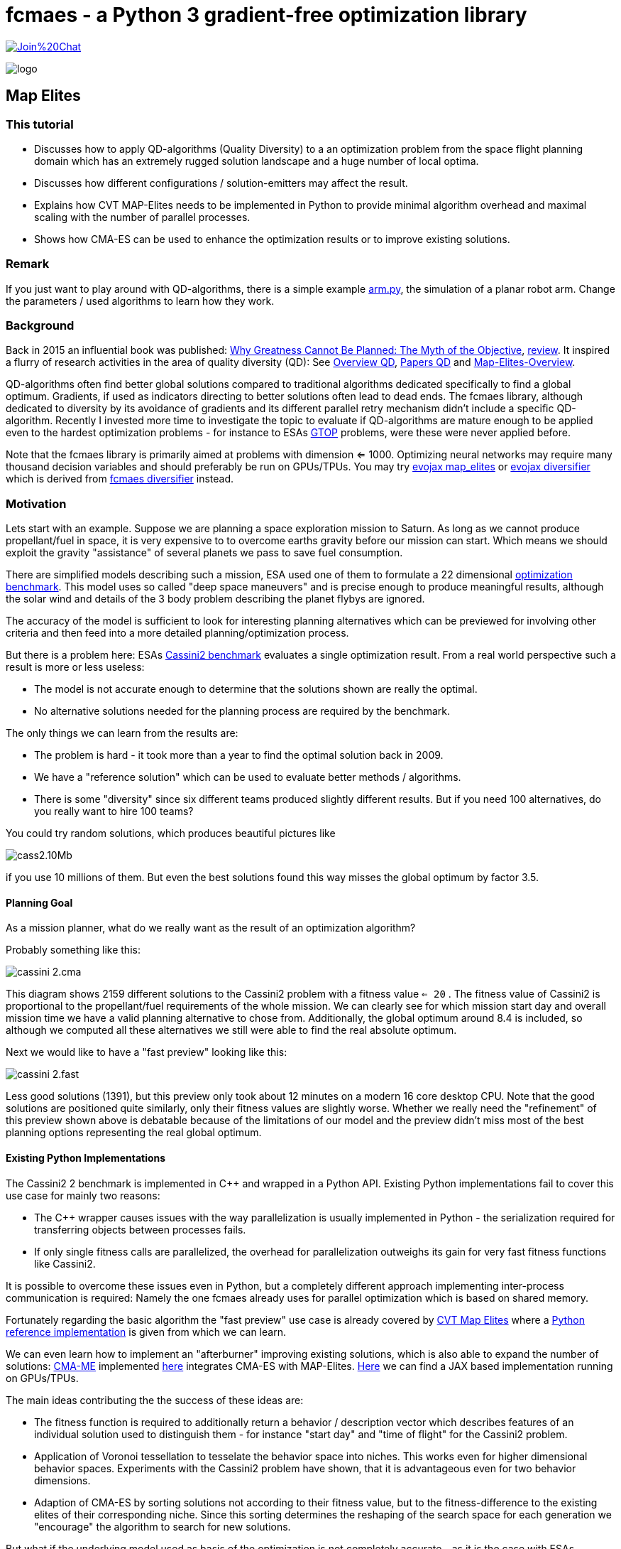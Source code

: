 :encoding: utf-8
:imagesdir: img
:cpp: C++

= fcmaes - a Python 3 gradient-free optimization library

https://gitter.im/fast-cma-es/community[image:https://badges.gitter.im/Join%20Chat.svg[]]

image::logo.gif[]

== Map Elites

=== This tutorial

- Discusses how to apply QD-algorithms (Quality Diversity) to a an optimization problem
from the space flight planning domain which has an extremely rugged solution landscape and 
a huge number of local optima. 
- Discusses how different configurations / solution-emitters may affect the result. 
- Explains how CVT MAP-Elites needs to be implemented in Python to provide minimal algorithm overhead and
maximal scaling with the number of parallel processes. 
- Shows how CMA-ES can be used to enhance the optimization results or to improve existing solutions. 

=== Remark

If you just want to play around with QD-algorithms, there is a simple example
https://github.com/dietmarwo/fast-cma-es/blob/master/examples/arm.py[arm.py], the simulation of a planar robot arm. Change the parameters / used algorithms to learn how they work.

=== Background

Back in 2015 an influential book was published: https://dl.acm.org/doi/book/10.5555/2792412[Why Greatness Cannot Be Planned: The Myth of the Objective], https://engineeringideas.substack.com/p/review-of-why-greatness-cannot-be[review]. It inspired a flurry of research activities in the area of quality diversity (QD): See https://www.frontiersin.org/articles/10.3389/frobt.2016.00040/full[Overview QD], 
https://github.com/DanieleGravina/divergence-and-quality-diversity[Papers QD] and https://rl-vs.github.io/rlvs2021/class-material/evolutionary/light-virtual_school_qd.pdf[Map-Elites-Overview]. 

QD-algorithms often find better global solutions compared to traditional algorithms dedicated specifically to find a global optimum. Gradients, if used as indicators directing to better solutions often lead to dead ends. 
The fcmaes library, although dedicated to diversity by its avoidance of gradients and its
different parallel retry mechanism didn't include a specific QD-algorithm. Recently I invested more time to investigate the topic to evaluate if QD-algorithms are mature enough to be applied 
even to the hardest optimization problems - for instance
to ESAs https://www.esa.int/gsp/ACT/projects/gtop/[GTOP] problems, were these were never applied before. 

Note that the fcmaes library is primarily aimed at problems with dimension <= 1000. Optimizing neural networks may require many thousand decision variables
and should preferably be run on GPUs/TPUs. You may try https://github.com/google/evojax/blob/main/evojax/algo/map_elites.py[evojax map_elites] or
https://github.com/dietmarwo/evojax/blob/ADD_DIVERSIFY_SOLVER/evojax/algo/diversifier.py[evojax diversifier] which is derived from https://github.com/dietmarwo/fast-cma-es/blob/master/fcmaes/diversifier.py[fcmaes diversifier] instead.

=== Motivation

Lets start with an example. Suppose we are planning a space exploration mission to Saturn.
As long as we cannot produce propellant/fuel in space, it is very expensive to
to overcome earths gravity before our mission can start. Which means we should 
exploit the gravity "assistance" of several planets we pass to save fuel consumption. 

There are simplified models describing such a mission, ESA used one of them to formulate 
a 22 dimensional https://www.esa.int/gsp/ACT/projects/gtop/cassini2/[optimization benchmark].
This model uses so called "deep space maneuvers" and is precise enough to produce meaningful
results, although the solar wind and details of the 3 body problem describing the planet flybys
are ignored. 

The accuracy of the model is sufficient to look for interesting planning alternatives which 
can be previewed for involving other criteria and then feed into a more detailed planning/optimization
process.

But there is a problem here: ESAs https://www.esa.int/gsp/ACT/projects/gtop/cassini2/[Cassini2 benchmark]
evaluates a single optimization result. From a real world perspective such a result is
more or less useless:

- The model is not accurate enough to determine that the solutions shown are really the optimal. 
- No alternative solutions needed for the planning process are required by the benchmark. 

The only things we can learn from the results are:

- The problem is hard - it took more than a year to find the optimal solution back in 2009. 
- We have a "reference solution" which can be used to evaluate better methods / algorithms.
- There is some "diversity" since six different teams produced slightly different results. But if you need
100 alternatives, do you really want to hire 100 teams?

You could try random solutions, which produces beautiful pictures like

image::cass2.10Mb.png[]  

if you use 10 millions of them. But even the best solutions found this way misses the global optimum
by factor 3.5. 

==== Planning Goal

As a mission planner, what do we really want as the result of an optimization algorithm?

Probably something like this:

image::cassini_2.cma.png[]

This diagram shows 2159 different solutions to the Cassini2 problem with a fitness value `<= 20` . 
The fitness value of Cassini2 is proportional to the propellant/fuel requirements of the whole mission. 
We can clearly see for which mission start day and overall mission time we have a valid planning alternative
to chose from. Additionally, the global optimum around 8.4 is included, so although we computed all these
alternatives we still were able to find the real absolute optimum. 

Next we would like to have a "fast preview" looking like this:

image::cassini_2.fast.png[]

Less good solutions (1391), but this preview only took about 12 minutes on a modern 16 core desktop CPU. Note that the good solutions are positioned quite similarly, only their fitness values are slightly worse. 
Whether we really need the "refinement" of this preview shown above is debatable because
of the limitations of our model and the preview didn't miss most of the best planning options representing
the real global optimum. 

==== Existing Python Implementations

The Cassini2 2 benchmark is implemented in {cpp} and wrapped in a Python API. Existing Python implementations fail
to cover this use case for mainly two reasons:

 - The {cpp} wrapper causes issues with the way parallelization is usually implemented in Python - the serialization
 required for transferring objects between processes fails.

- If only single fitness calls are parallelized, the overhead for parallelization outweighs its gain
for very fast fitness functions like Cassini2. 

It is possible to overcome these issues even in Python, but a completely different approach implementing
inter-process communication is required: Namely the one fcmaes already uses for parallel optimization
which is based on shared memory. 

Fortunately regarding the basic algorithm the "fast preview" use case is already covered by
https://arxiv.org/abs/1610.05729[CVT Map Elites] 
where a https://github.com/resibots/pymap_elites[Python reference implementation] is given from which we can learn. 

We can even learn how to implement an "afterburner" improving existing solutions, which is also able 
to expand the number of solutions: https://arxiv.org/pdf/1912.02400.pdf[CMA-ME] implemented 
https://github.com/icaros-usc/dqd/blob/main/ribs/emitters/_improvement_emitter.py[here] integrates CMA-ES with MAP-Elites. https://github.com/adaptive-intelligent-robotics/QDax[Here] we can find a JAX based implementation running
on GPUs/TPUs. 

The main ideas contributing the the success of these ideas are:

- The fitness function is required to additionally return a behavior / description vector which describes
features of an individual solution used to distinguish them - for instance "start day" and "time of flight"
for the Cassini2 problem.   
- Application of Voronoi tessellation to tesselate the behavior space into niches. This works even for higher dimensional behavior spaces. Experiments with
the Cassini2 problem have shown, that it is advantageous even for two behavior dimensions.
- Adaption of CMA-ES by sorting solutions not according to their fitness value, but to the fitness-difference to the
existing elites of their corresponding niche. Since this sorting determines the reshaping of the search space for each generation we "encourage" the algorithm to search for new solutions.    

But what if the underlying model used as basis of the optimization is not completely accurate - as it is the case
with ESAs Cassini2 benchmark? Then you probably shouldn't invest too much time in improving existing solutions. 
Instead you would filter them using a more accurate model - or considering additional criteria / constraints.
Only these will be used further, and could be further optimized. 

Existing algorithms don't support this use case, so we had to create a new one: We simply apply CMA-ES, but this time we modify the fitness differently: 

- We use the new fitness function returning the behavior vector.
- But instead of returning it we check if we are still in the initial niche. 
- If yes, we return the fitness value, if not we return infinity. 
- Additionally we restrict the box boundaries: We use the minimal/maximal values of
  the decision variable values for all fitness computations executed during 
  the preliminary Map-Elites run associated with the niche we optimize.
  
For Cassini2 this method works quite well in improving a specific selection of niches.   

=== Multi Modal Optimization Problems

Most real world optimization problems are multi-modal, which means they have many local minima:

image::rastrigin_me.png[]

Often we are not only interested in the best solution, but want to know what are our alternatives. 
The picture above plots the first two dimensions against the fitness value for the 10-dimensional
https://en.wikipedia.org/wiki/Rastrigin_function[rastrigin] function. 
You cannot easily enumerate a complete grid of solution variables because
the size of such a grid grows exponentially with the number of decision variables. But you could 
generate millions of random solutions and use these:

[source,python]
----
from numpy.random import default_rng
from numba import jit
import numpy as np
import math

@jit
def rastrigin(x):
    return 10 * x.shape[0] + (x * x - 10 * np.cos(2 * math.pi * x)).sum()
    
def random_test(dim = 10, rng = default_rng()):
    xs = rng.uniform(np.full(dim, -5), np.full(dim, 5), (10000000, dim))
    best = math.inf
    for x in xs:
        y = rastrigin(x)
        best = min(y, best)
    print(best)
----

Note: Never forget to use https://numba.pydata.org/[numba] or https://jax.readthedocs.io/en/latest/notebooks/quickstart.html[JAX]
to speed up your fitness function if you don't want to wait forever.

As a result you usually will get a fitness optimum between 30 and 40. Looking at the picture above you probably guessed
already: It was generated using a better approach. There are many real world fitness functions 
were your CPU capabilities restrict the number of evaluations even if parallelization is fully exploited. 
To analyze the optimization result we also could use a 3d view:

image::rastrigin_me3d.png[]

Such a 3d representation is better analyzed interactively when you can view it from different angles. Questions:

- Is there a method which can explore a complex multi-modal fitness function thereby capturing the local minima
correctly ? 
- Can it find the global optimum ?
- Does it work for complex real world applications ?

All these question will be addressed below. 

=== Multi-objective optimization

One approach to solve the problem is to apply multi-objective optimization using additional objectives for the 
x- and y- axis:

[source,python]
----
from scipy.optimize import Bounds
from fcmaes modecpp

@jit(cache=True,fastmath=True)
def rastrigin_mo(x):
    return x[0], x[1], 10 * x.shape[0] + (x * x - 10 * np.cos(2 * math.pi * x)).sum()

def mo_test(dim = 10):)
    bounds = Bounds(np.full(dim, -5), np.full(dim, 5))
    xs, ys = modecpp.retry(rastrigin_mo, 3, 
                0, bounds, num_retries=32, popsize = 1000, max_evaluations = 5000000, workers=32)
----

Since fcmaes multi-objective optimization scales very well with the number of cores, on a modern 16-core CPU
like the AMD 5950x we can execute 32x5000000 evaluations in less than one minute and get the following picture:

image::rastrigin_mo.png[]

We immediately spot the issue: The global optimum was found, but we only see one quadrant of the real solution.
What happened? By defining `x[0]` and  `x[1]` as additional objectives, we "told" the algorithm to prefer
solutions having a lower `x[0]` and  `x[1]` value. The pareto-front computation eliminated all dominated
solutions, so we only see solutions with negative `x[0]` and  `x[1]` values.

If such a prioritization is not intended, we need another approach:

=== Map-Elites 

A few years ago a new approach to this problem was proposed: https://arxiv.org/abs/1504.04909[Map Elites].

For Map-Elites the fitness function returns not only a fitness value, but additionally a list of 
"behavior/descriptor" values used ensure solution diversity. We aim at finding good solutions / local minima for different
"descriptor" values:

[source,python]
----
def fitness_me(x):
    ...
    return fitness, np.array[descriptor1, descriptor2, ...]
----

In the rastrigin examples above, the descriptor values are `x[0]` and  `x[1]` used as x- and y-axis of the
diagrams. The returned descriptor vector usually has a lower dimensionality as 'x', so it is easier to 
tesselate into separate cells.  
https://rl-vs.github.io/rlvs2021/class-material/evolutionary/light-virtual_school_qd.pdf[Map-Elites] 
is a well known QD (Quality-Diversity) algorithm which works as follows:

- Tesselate the descriptor space into n cells called archive. 
- Initialize each archive cell with a random solution and assign 'math.inf' as fitness value. 
- Generate candidate solutions by crossover / mutation or other methods based on a random selection of 
  solutions from the archive.
- Evaluate the candidates and determine their descriptors applying 'fitness_me'
- For each candidate determine its cell and replace its content, if the candidate improves its incumbent.  

But what if we have more than two descriptor dimensions? Then the "curse of dimensionality" applies also here
and tesselation is less trivial. Fortunately https://arxiv.org/abs/1610.05729[CVT Map Elites] solves this
issue by using Voronoi tessellation. Even better: There is a https://github.com/resibots/pymap_elites[reference implementation].

==== Performance Comparison

https://github.com/resibots/pymap_elites/blob/master/examples/cvt_rastrigin.py[cvt_rastrigin.py] already provides the
application of the 10 dimensional rastrigin function shown above. 
For our experiments we decrease the number of archive cells to 'n_niches=4000', since otherwise the algorithm is dominated
by the cost to find the cell associated to a descriptor vector. We increase 'px["dump_period"] = 10000000' to 
avoid any file writes during optimization. Then we test the performance of the optimization excluding the 
initialization/archive creation phase. We test both 'px["parallel"] = False' and px["parallel"] = True
and both regular fitness and applying numba/@jit.

.Fitness evaluations per second rastrigin
[width="60%",cols="3,^2,^2,^2,^2",options="header"]
|===
|| parallel=False @jit off |  parallel=False @jit on |  parallel=True @jit off |  parallel=True @jit on  
|reference implementation|11527|13526|9480|9632
|fcmaes Map-Elites|64214|90577|755254|950557
|===

- If we compare the best settings for each implementation we get a 950557 / 13526 = factor 70 speedup - 
caused by the different algorithm overhead and the different scaling by parallelization.  
- Parallelization reduces performance for the reference implementation. 
- Single threaded we get 90577 / 13526 = factor 6.7 speedup - caused by the algorithm overhead alone. 

The reference implementation implements parallelism utilizing 'multiprocessing.Pool.map':

[source,python]
----
def parallel_eval(evaluate_function, to_evaluate, pool, params):
    if params['parallel'] == True:
        s_list = pool.map(evaluate_function, to_evaluate)
    else:
        s_list = map(evaluate_function, to_evaluate)
    return list(s_list)
----

This has several disadvantages:

- A parallel call for each fitness evaluation increases the parallelization overhead
- 'multiprocessing.Pool.map' uses serialization / pickle to transfer data and uses locks to protect against conflicting access. 
- Serialization causes issues with closures and functions calling C-code. 
- Locks are not necessary if communication is implemented using shared memory instead as fcmaes does. 

fcmaes processes a whole chunk of fitness evaluations in the same process to reduce the overhead.  

We performed another test using a far more expensive fitness evaluation:

.Fitness evaluations per second expensive fitness
[width="60%",cols="3,^2,^2",options="header"]
|===
|| parallel=False @jit off | parallel=True @jit off 
|reference implementation|12.6|200.6
|fcmaes Map-Elites|17.0|304.8
|===

As we can see, in this case the disadvantage using 'multiprocessing.Pool.map' shrinks significantly. 

You may argue that real word fitness function are expensive: Examples are complex simulations shown in the 
https://github.com/dietmarwo/fast-cma-es/blob/master/tutorials/FluidDynamics.adoc[FluidDynamics] and 
https://github.com/dietmarwo/fast-cma-es/blob/master/tutorials/PowerPlant.adoc[PowerPlant] tutorials. 
But all these expensive real world fitness functions don't survive the serialization done by
'multiprocessing.Pool.map'. And often fitness evaluation is very fast if we use numba or implement
it directly in C as done in many of the other https://github.com/dietmarwo/fast-cma-es/tree/master/tutorials[tutorials].

=== Space flight mission design

We will use ESAs https://arxiv.org/pdf/2010.07517.pdf[Cassini2 Mission design benchmark] already discusse in 
https://github.com/dietmarwo/fast-cma-es/tree/master/tutorials/SpaceFlight.adoc[SpaceFlight]. 

It is about the planning of a mission to Saturn involving several planet gravity assist maneuvers. 
It uses a simplified model involving the start time and velocity, the timings between the planets, the 
flyby height and angle and the timing of the deep space maneuvers between the planets. 

Lets first have a look at the original https://www.esa.int/gsp/ACT/projects/gtop/cassini2[benchmark]
which uses a fixed planet sequence and requires 22 decision variables. 
Although not the hardest of the https://www.esa.int/gsp/ACT/projects/gtop/[GTOP] problems, it is not easy to solve, even if you are only interested in the global optimum. 

Meaningful Map-elites descriptors are the mission start time and the over all time of flight, since we are interested in our mission options for different start and flight times. 
Note that since there is a clear preference for earlier starts and a shorter flight time multi-objective optimization using the descriptors as additional objectives is a valid alternative here.  

==== CVT MAP-Elites doesn't work for ESAs Cassini2 benchmark

Lets first try the https://github.com/resibots/pymap_elites[Python reference implementation] of CVT MAP-Elites.
We have to normalize both the solutions and the behavior descriptions, but otherwise the implementation
is straightforward. We use a fcmaes fitness wrapper to minitor progress end measure the evaluation rate.

[source,python]
----
import map_elites.cvt as cvt_map_elites
import map_elites.common as cm_map_elites
from fcmaes.astro import Cassini2
from fcmaes.optimizer import wrapper

problem = Cassini2()
bounds = problem.bounds
px = cm_map_elites.default_params.copy()
px["dump_period"] = 2000000
px["batch_size"] = 200
px["min"] = 0
px["max"] = 1
px["parallel"] = False

fun = wrapper(problem.fun)

lb = bounds.lb
scale = bounds.ub - bounds.lb

def fitness(x):
    x = lb + np.multiply(x,scale)  # denormalize  
    return -fun(x), get_tof_launch_time(x)

def get_tof_launch_time(x): # normalize   
    tof = sum(x[4:9]) / 5000.0
    launch_time = (1000 + x[0]) / 1000.0 
    return np.array([tof, launch_time])
            
def test_cassini2():
    archive = cvt_map_elites.compute(2, 22, fitness, n_niches=4000, max_evals=1e8, log_file=open('cvt.dat', 'w'), params=px)
 
if __name__ == '__main__':
    test_cassini2()
----

For the configured 1e8 evaluations my machine (AMD 5950x) needs almost 4 hours. Best fitness value found is 10.85, 
the optimization performed 7150 fitness evaluations / sec. This is by far too slow to be usable. But otherwise
the reference implementation works fine, for 1e8 evaluations this result is expected since we don't use CMA-ES here. 

But with `px["parallel"] = True` the optimization slows down to about 4500 evaluations / sec because of the additional
process creation overhead which by far outweighs the gain. 

==== CVT MAP-Elites does work for ESAs Cassini2 benchmark

The code implementing CVT MAP-Elites optimization using fcmaes is here:
https://github.com/dietmarwo/fast-cma-es/blob/master/examples/elitescass2.py[elitescass2.py].
It performs up to 350000 fitness evaluations / sec which is about factor
50 faster. (factor 78 if you compare with `px["parallel"] = True`). 
Additionally, because of the CMA-ES emitter, convergence is also improved and we find solutions around 8.6 in about 15 minutes. 
Above we show plots of the whole archive which contains a great number of good solutions. 
The code uses https://github.com/dietmarwo/fast-cma-es/blob/master/fcmaes/mapelites.py[mapelites.py], the fcmaes CVT Map-Elites
implementation.

[source,python]
----
...
def tof(x):
    return sum(x[4:9])

def launch(x):
    return x[0]

class Cassini2_me():
    ''' Map-Elites wrapper for the ESA Cassini2 benchmark problem'''
    
    def __init__(self, prob):
        ...
        self.bounds = prob.bounds
        min_tof = tof(prob.bounds.lb)
        max_tof = tof(prob.bounds.ub)
        min_launch = launch(prob.bounds.lb)
        max_launch = launch(prob.bounds.ub)
        self.qd_bounds = Bounds([min_tof, min_launch], [max_tof, max_launch]) 
                        
    def qd_fitness(self, x):
        return self.problem.fun(x), np.array([tof(x), launch(x)])
 
def run_map_elites():
    problem = Cassini2_me(Cassini2())
    me_params = {'generations':100, 'chunk_size':1000}
    cma_params = {'cma_generations':100, 'best_n':200, 'maxiters':1000, 'miniters':200}
    fitness =  mapelites.wrapper(problem.qd_fitness, problem.qd_dim)

    archive = mapelites.optimize_map_elites(
        fitness, problem.bounds, problem.qd_bounds, niche_num = niche_num,
          iterations = 50, me_params = me_params, cma_params = cma_params)
----

Here the solution and description space are not normalized, which means that we have to provide the
boundaries to the algorithm (`problem.bounds, problem.qd_bounds`).
Note that archive objects have a load and save method to save the current status of the optimization 
to disk. A loaded archive can be forwarded to `mapelites.optimize_map_elites` via the optional 
`archive` parameter to continue a saved optimization. Reasons for the performance difference 
to the reference solution:

- Although both implementations use `sklearn.neighbors.KDTree` to determine the niche, fcmaes 
forwards whole chunks of solutions to KDTree which speeds up things significantly. 
- fcmaes applies the same trick for SBX (Simulated binary crossover) and Iso+Line to avoid 
slow Python loops
- Since fcmaes uses shared memory for the contents of the archive, processes can compute the
fitness of many solutions before they have to synchronize. This way much less process creation/shutdown
overhead is created. Note that because of the Python global interpreter lock multi threading is not applicable, 
and process creation is quite heavyweight compared to thread creation.
- The CVT MAP-elite implementation doesn't support CMA-ES update, so there is no direct comparison there.    
Because of its computationally expensive covariance matrix update CMA-ES may either become very slow
for higher solution dimensions, or the underlying matrix library may allocate multiple CPU cores for a single optimization which is counterproductive if the whole optimization is already parallelized.
For extremly high dimensions (> 1000) there is no alternative to a 
https://github.com/google/evojax/blob/main/evojax/algo/cma_jax.py[JAX based implementation] where the matrix operations are delegated to a GPU/TPU. But as the benchmarks results in https://github.com/dietmarwo/fast-cma-es/blob/master/tutorials/EvoJax.adoc[EvoJax.adoc] show: For these high dimensional problems CMA-ES is not the best choice anyway because of its slow convergence. For MAP-Elites which typically is applied to problems with dimension < 1000, a fast C++ CMA-ES implementation as the fcmaes one is the best choice, since it is always executed single threaded and integrates well with parallelization at a higher level.   

==== There is an alternative: Diversifier

https://github.com/dietmarwo/fast-cma-es/blob/master/fcmaes/diversifier.py[diversifier.py] is a new alternative to MAP-Elites. It generalizes ideas from https://arxiv.org/pdf/1912.02400.pdf[CMA-ME] to other wrapped algorithms. It uses the archive from CVT MAP-Elites (https://arxiv.org/abs/1610.05729) implemented in https://github.com/dietmarwo/fast-cma-es/blob/master/fcmaes/mapelites.py[mapelites.py]. 

Note that there is an equivalent implementation dedicated to the machine learning domain:  
https://github.com/dietmarwo/evojax/blob/ADD_DIVERSIFY_SOLVER/evojax/algo/diversifier.py[evojax diversifier], able to handle many thousand decision variables. It implements parallelism at a different level: At the fitness function and the optimization algorithm itself.  

Both the parallel retry and the archive based modification of the fitness 
function enhance the diversification of the optimization result.
The resulting archive may be stored and can be used to continue the
optimization later.   

As MAP-Elites it requires a QD-fitness function returning both an fitness value and a
behavior vector used to determine the corresponding archive niche using
Voronoi tesselation. It returns (or improves) an archive of niche-elites containing also for each niche statistics 
about the associated solutions. 

[source,python]
----
def run_diversifier():
    name = 'cass2div'
    problem = Cassini2_me(Cassini2())
    opt_params0 = {'solver':'elites', 'popsize':1000, 'workers':16}
    opt_params1 = {'solver':'DE_CPP', 'max_evals':50000, 'popsize':31, 'stall_criterion':3}
    opt_params2 = {'solver':'CMA_CPP', 'max_evals':100000, 'popsize':31, 'stall_criterion':3}
    archive = diversifier.minimize(
         mapelites.wrapper(problem.qd_fitness, 2), problem.bounds, problem.qd_bounds, 
         workers = 32, opt_params=[opt_params0, opt_params1, opt_params2], max_evals=2000000*32)
    diversifier.apply_advretry(wrapper(problem.fitness), problem.descriptors, problem.bounds, archive, num_retries=20000)
    archive.save(name)
    plot_archive(archive)
----

As can be seen by the example code above, it supports the application of arbitrary combination of solvers.
Solvers are treated as a sequence with the exception of 'solver':'elites' which is executed in parallel. 
workers':16 means that 16 of the configured 32 parallel processes are allocated to MAP-Elites, the rest to the other
solvers. In a sequence - here it is DE -> CMA-ES - the optimal solution found is forwarded to the next solver 
as initial mean of its solution distribution. `max_evals` for `diversifier.minimize` limits the overall number
of fitness evaluations. For the optimizers `max_evals` limits the number of evaluations for a single optimizer run.  

Note that the use of solver-sequences is specific to space flight planning tasks. In most cases a combination
of CMA-ES or CR-FM-NES and MAP-Elites executed in parallel works very well. 

A resulting niche-archive may further be improved by applying a regular non-QD algorithm: the fcmaes 
advanced parallel retry / smart boundary management meta-algorithm. Archive-contents are transferred
to its solution store and then back to the QD-archive. This method is very effective in improving
the best solutions found so far, but doesn't improve the diversity of the solutions much. 

The diversifier needs less fitness evaluations for the price of diversity. It may be an interesting
alternative, if the evaluation budged is limited and/or the fitness evaluation is expensive. 
Its results are far more diverse than what can be achieved without a QD-archive of niche-elites. 

=== Conclusion

We have shown that: 

- CVT MAP-elites can handle even the hardest optimization problems.
- QD algorithms are more useful for real world problems as optimizers returning a single best solution.  
- The CMA-ES emitter improves effectively existing archive solutions during optimization. 
- CMA-ES can be applied after MAP-elites optimization to improve selected niches.
- Alternatively there is the general diversifier applying a QD-archive to different non-QD algorithms like
CR-FM-NES, DE, PGPA and CMA-ES or to sequences of these. This flexibility is specially valuable for application domains
were CMA-ES becomes slow (dimension > 1000, as for machine learning tasks). 
- QD-archives and fcmaes parallel retry stores can interchange their solutions to improve results further applying
non-QD (meta-)algorithms.   

Our CVT MAP elites (with CMA-Emitter) implementation https://github.com/dietmarwo/fast-cma-es/blob/master/examples/elitescass2.py[elitescass2.py] introduces a number of novelties enhancing its performance:

- Our archive uses shared memory to reduce inter-process communication overhead. 

- The initial behavior space is generated from uniform behavior samples because random solutions may cover only parts of the behavior space. Some parts may only be reachable by optimization. 

- Fitness computations may be expensive - therefore we avoid the computation of fitness values for the initial solution population.     

- The initial solution space is generated from uniform samples of the solution space. These solutions are never evaluated but serve as initial population for SBX or Iso+LineDD. Their associated fitness value is set to math.inf (infinity). This way we: 
    * Avoid computing fitness values for the initial population.
    * Enhance the diversity of initial solutions emitted by SBX or Iso+LineDD.

-  Iso+LineDD (https://arxiv.org/pdf/1804.03906) is implemented but doesn't work well with extremely ragged solution
landscapes. Therefore SBX+mutation is the default setting.

- SBX (Simulated binary crossover) is combined with mutation. Both spread factors - for crossover and mutation - are randomized for each application. 

- Candidates for CMA-ES are sampled with a bias to better niches. 

- There is a CMA-ES drill down for specific niches - in this mode all solutions outside the niche
are rejected. Restricted solution box bounds are used derived from statistics maintained by the archive
during the addition of new solution candidates. 

Note that the https://github.com/resibots/pymap_elites[Python reference implementation] of CVT MAP-Elites also tesselates the behavior space independent from fitness evaluations of emitted solutions. 
 